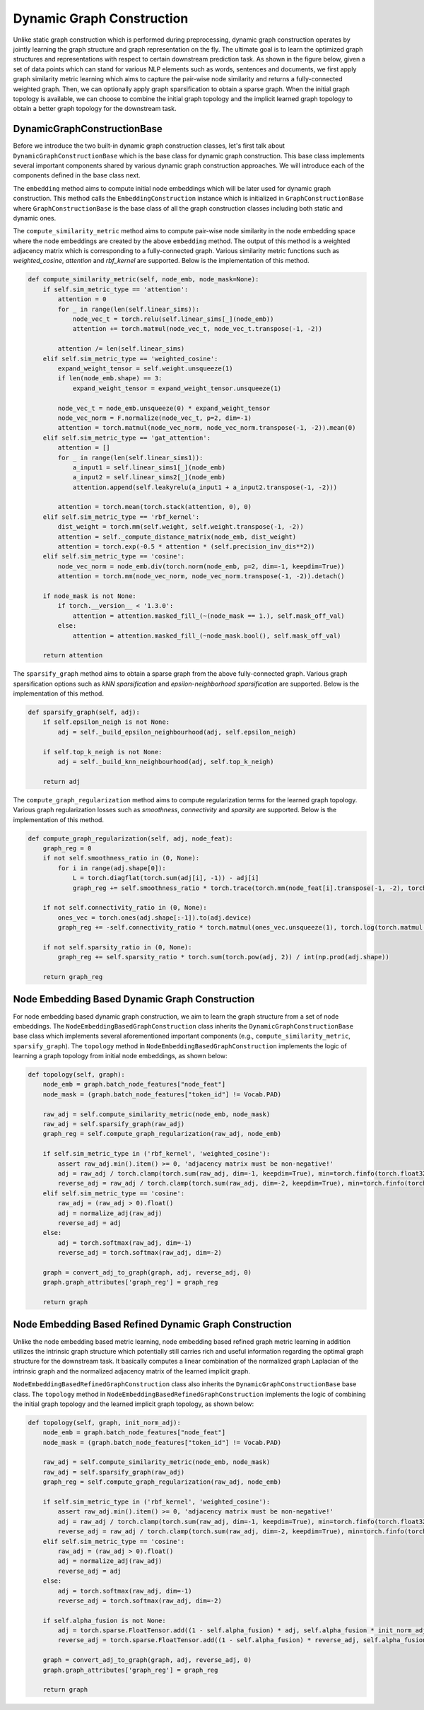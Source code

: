 .. _guide-dynamic_graph_construction:

Dynamic Graph Construction
===========

Unlike static graph construction which is performed during preprocessing,
dynamic graph construction operates by jointly learning the graph structure
and graph representation on the fly. The ultimate goal is to learn the
optimized graph structures and representations with respect to certain
downstream prediction task.
As shown in the figure below, given a set of data points which can stand for
various NLP elements such as words, sentences and documents, we first apply
graph similarity metric learning which aims to capture the pair-wise
node similarity and returns a fully-connected weighted graph.
Then, we can optionally apply graph sparsification to obtain a sparse graph.
When the initial graph topology is available, we can choose to combine the
initial graph topology and the implicit learned graph topology to obtain a
better graph topology for the downstream task.

.. image:: ../imgs/dynamic_graph_overall.pdf



DynamicGraphConstructionBase
-----------------

Before we introduce the two built-in dynamic graph construction classes, let's
first talk about ``DynamicGraphConstructionBase`` which is the base class
for dynamic graph construction. This base class implements several important
components shared by various dynamic graph construction approaches. We will
introduce each of the components defined in the base class next.


The ``embedding`` method aims to compute initial node embeddings which will be
later used for dynamic graph construction. This method calls the ``EmbeddingConstruction``
instance which is initialized in ``GraphConstructionBase`` where ``GraphConstructionBase``
is the base class of all the graph construction classes including both static and dynamic ones.



The ``compute_similarity_metric`` method aims to compute pair-wise node similarity in the node embedding
space where the node embeddings are created by the above ``embedding`` method. The output of this method
is a weighted adjacency matrix which is corresponding to a fully-connected graph.
Various similarity metric functions such as `weighted_cosine`, `attention` and `rbf_kernel` are supported.
Below is the implementation of this method.

.. code-block:: python

    def compute_similarity_metric(self, node_emb, node_mask=None):
        if self.sim_metric_type == 'attention':
            attention = 0
            for _ in range(len(self.linear_sims)):
                node_vec_t = torch.relu(self.linear_sims[_](node_emb))
                attention += torch.matmul(node_vec_t, node_vec_t.transpose(-1, -2))

            attention /= len(self.linear_sims)
        elif self.sim_metric_type == 'weighted_cosine':
            expand_weight_tensor = self.weight.unsqueeze(1)
            if len(node_emb.shape) == 3:
                expand_weight_tensor = expand_weight_tensor.unsqueeze(1)

            node_vec_t = node_emb.unsqueeze(0) * expand_weight_tensor
            node_vec_norm = F.normalize(node_vec_t, p=2, dim=-1)
            attention = torch.matmul(node_vec_norm, node_vec_norm.transpose(-1, -2)).mean(0)
        elif self.sim_metric_type == 'gat_attention':
            attention = []
            for _ in range(len(self.linear_sims1)):
                a_input1 = self.linear_sims1[_](node_emb)
                a_input2 = self.linear_sims2[_](node_emb)
                attention.append(self.leakyrelu(a_input1 + a_input2.transpose(-1, -2)))

            attention = torch.mean(torch.stack(attention, 0), 0)
        elif self.sim_metric_type == 'rbf_kernel':
            dist_weight = torch.mm(self.weight, self.weight.transpose(-1, -2))
            attention = self._compute_distance_matrix(node_emb, dist_weight)
            attention = torch.exp(-0.5 * attention * (self.precision_inv_dis**2))
        elif self.sim_metric_type == 'cosine':
            node_vec_norm = node_emb.div(torch.norm(node_emb, p=2, dim=-1, keepdim=True))
            attention = torch.mm(node_vec_norm, node_vec_norm.transpose(-1, -2)).detach()

        if node_mask is not None:
            if torch.__version__ < '1.3.0':
                attention = attention.masked_fill_(~(node_mask == 1.), self.mask_off_val)
            else:
                attention = attention.masked_fill_(~node_mask.bool(), self.mask_off_val)

        return attention


The ``sparsify_graph`` method aims to obtain a sparse graph from the above fully-connected graph.
Various graph sparsification options such as `kNN sparsification` and `epsilon-neighborhood sparsification`
are supported. Below is the implementation of this method.

.. code-block:: python

    def sparsify_graph(self, adj):
        if self.epsilon_neigh is not None:
            adj = self._build_epsilon_neighbourhood(adj, self.epsilon_neigh)

        if self.top_k_neigh is not None:
            adj = self._build_knn_neighbourhood(adj, self.top_k_neigh)

        return adj


The ``compute_graph_regularization`` method aims to compute regularization terms for the learned graph topology.
Various graph regularization losses such as `smoothness`, `connectivity` and `sparsity` are supported.
Below is the implementation of this method.

.. code-block:: python

    def compute_graph_regularization(self, adj, node_feat):
        graph_reg = 0
        if not self.smoothness_ratio in (0, None):
            for i in range(adj.shape[0]):
                L = torch.diagflat(torch.sum(adj[i], -1)) - adj[i]
                graph_reg += self.smoothness_ratio * torch.trace(torch.mm(node_feat[i].transpose(-1, -2), torch.mm(L, node_feat[i]))) / int(np.prod(adj.shape))

        if not self.connectivity_ratio in (0, None):
            ones_vec = torch.ones(adj.shape[:-1]).to(adj.device)
            graph_reg += -self.connectivity_ratio * torch.matmul(ones_vec.unsqueeze(1), torch.log(torch.matmul(adj, ones_vec.unsqueeze(-1)) + VERY_SMALL_NUMBER)).sum() / adj.shape[0] / adj.shape[-1]

        if not self.sparsity_ratio in (0, None):
            graph_reg += self.sparsity_ratio * torch.sum(torch.pow(adj, 2)) / int(np.prod(adj.shape))

        return graph_reg




Node Embedding Based Dynamic Graph Construction
-----------------

For node embedding based dynamic graph construction, we aim to learn the graph structure from a set of node embeddings.
The ``NodeEmbeddingBasedGraphConstruction`` class inherits the ``DynamicGraphConstructionBase`` base class which implements
several aforementioned important components (e.g., ``compute_similarity_metric``, ``sparsify_graph``).
The ``topology`` method in ``NodeEmbeddingBasedGraphConstruction`` implements the logic of learning a graph topology from
initial node embeddings, as shown below:

.. code-block:: python

    def topology(self, graph):
        node_emb = graph.batch_node_features["node_feat"]
        node_mask = (graph.batch_node_features["token_id"] != Vocab.PAD)

        raw_adj = self.compute_similarity_metric(node_emb, node_mask)
        raw_adj = self.sparsify_graph(raw_adj)
        graph_reg = self.compute_graph_regularization(raw_adj, node_emb)

        if self.sim_metric_type in ('rbf_kernel', 'weighted_cosine'):
            assert raw_adj.min().item() >= 0, 'adjacency matrix must be non-negative!'
            adj = raw_adj / torch.clamp(torch.sum(raw_adj, dim=-1, keepdim=True), min=torch.finfo(torch.float32).eps)
            reverse_adj = raw_adj / torch.clamp(torch.sum(raw_adj, dim=-2, keepdim=True), min=torch.finfo(torch.float32).eps)
        elif self.sim_metric_type == 'cosine':
            raw_adj = (raw_adj > 0).float()
            adj = normalize_adj(raw_adj)
            reverse_adj = adj
        else:
            adj = torch.softmax(raw_adj, dim=-1)
            reverse_adj = torch.softmax(raw_adj, dim=-2)

        graph = convert_adj_to_graph(graph, adj, reverse_adj, 0)
        graph.graph_attributes['graph_reg'] = graph_reg

        return graph



Node Embedding Based Refined Dynamic Graph Construction
-----------------

Unlike the node embedding based metric learning, node embedding based refined graph metric
learning in addition utilizes the intrinsic graph structure which potentially still carries
rich and useful information regarding the optimal graph structure for the downstream task.
It basically computes a linear combination of the normalized graph Laplacian of the intrinsic
graph and the normalized adjacency matrix of the learned implicit graph.

``NodeEmbeddingBasedRefinedGraphConstruction`` class also inherits the ``DynamicGraphConstructionBase`` base class.
The ``topology`` method in ``NodeEmbeddingBasedRefinedGraphConstruction`` implements the logic of combining the initial
graph topology and the learned implicit graph topology, as shown below:


.. code-block:: python

    def topology(self, graph, init_norm_adj):
        node_emb = graph.batch_node_features["node_feat"]
        node_mask = (graph.batch_node_features["token_id"] != Vocab.PAD)

        raw_adj = self.compute_similarity_metric(node_emb, node_mask)
        raw_adj = self.sparsify_graph(raw_adj)
        graph_reg = self.compute_graph_regularization(raw_adj, node_emb)

        if self.sim_metric_type in ('rbf_kernel', 'weighted_cosine'):
            assert raw_adj.min().item() >= 0, 'adjacency matrix must be non-negative!'
            adj = raw_adj / torch.clamp(torch.sum(raw_adj, dim=-1, keepdim=True), min=torch.finfo(torch.float32).eps)
            reverse_adj = raw_adj / torch.clamp(torch.sum(raw_adj, dim=-2, keepdim=True), min=torch.finfo(torch.float32).eps)
        elif self.sim_metric_type == 'cosine':
            raw_adj = (raw_adj > 0).float()
            adj = normalize_adj(raw_adj)
            reverse_adj = adj
        else:
            adj = torch.softmax(raw_adj, dim=-1)
            reverse_adj = torch.softmax(raw_adj, dim=-2)

        if self.alpha_fusion is not None:
            adj = torch.sparse.FloatTensor.add((1 - self.alpha_fusion) * adj, self.alpha_fusion * init_norm_adj)
            reverse_adj = torch.sparse.FloatTensor.add((1 - self.alpha_fusion) * reverse_adj, self.alpha_fusion * init_norm_adj)

        graph = convert_adj_to_graph(graph, adj, reverse_adj, 0)
        graph.graph_attributes['graph_reg'] = graph_reg

        return graph

